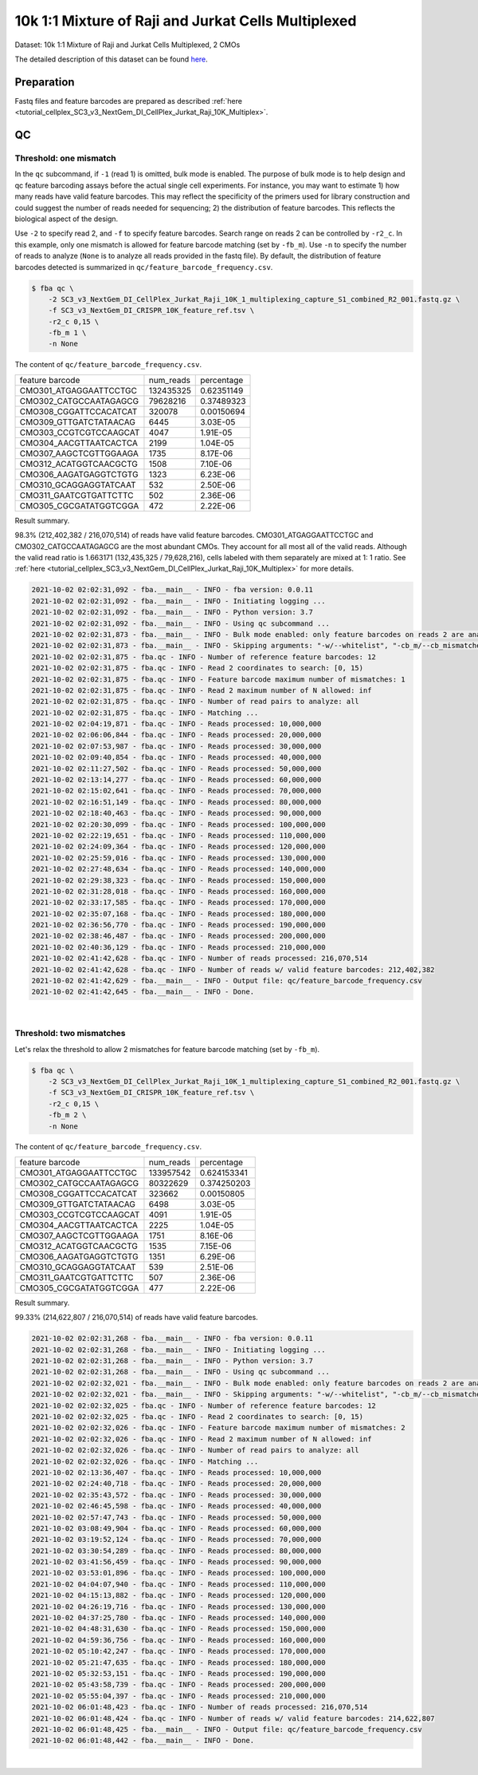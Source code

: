 .. _tutorial_pseudo-bulk_SC3_v3_NextGem_DI_CellPlex_Jurkat_Raji_10K_Multiplex:


10k 1:1 Mixture of Raji and Jurkat Cells Multiplexed
====================================================

Dataset: 10k 1:1 Mixture of Raji and Jurkat Cells Multiplexed, 2 CMOs

The detailed description of this dataset can be found `here`_.

.. _`here`: https://www.10xgenomics.com/resources/datasets/10-k-1-1-mixture-of-raji-and-jurkat-cells-multiplexed-2-cm-os-3-1-standard-6-0-0


Preparation
-----------

Fastq files and feature barcodes are prepared as described :ref:`here <tutorial_cellplex_SC3_v3_NextGem_DI_CellPlex_Jurkat_Raji_10K_Multiplex>`.


QC
--

Threshold: one mismatch
+++++++++++++++++++++++

In the ``qc`` subcommand, if ``-1`` (read 1) is omitted, bulk mode is enabled. The purpose of bulk mode is to help design and qc feature barcoding assays before the actual single cell experiments. For instance, you may want to estimate 1) how many reads have valid feature barcodes. This may reflect the specificity of the primers used for library construction and could suggest the number of reads needed for sequencing; 2) the distribution of feature barcodes. This reflects the biological aspect of the design.

Use ``-2`` to specify read 2, and ``-f`` to specify feature barcodes. Search range on reads 2 can be controlled by ``-r2_c``. In this example, only one mismatch is allowed for feature barcode matching (set by ``-fb_m``). Use ``-n`` to specify the number of reads to analyze (``None`` is to analyze all reads provided in the fastq file). By default, the distribution of feature barcodes detected is summarized in ``qc/feature_barcode_frequency.csv``.

.. code-block:: console

    $ fba qc \
        -2 SC3_v3_NextGem_DI_CellPlex_Jurkat_Raji_10K_1_multiplexing_capture_S1_combined_R2_001.fastq.gz \
        -f SC3_v3_NextGem_DI_CRISPR_10K_feature_ref.tsv \
        -r2_c 0,15 \
        -fb_m 1 \
        -n None

The content of ``qc/feature_barcode_frequency.csv``.

+------------------------+-----------+------------+
| feature barcode        | num_reads | percentage |
+------------------------+-----------+------------+
| CMO301_ATGAGGAATTCCTGC | 132435325 | 0.62351149 |
+------------------------+-----------+------------+
| CMO302_CATGCCAATAGAGCG | 79628216  | 0.37489323 |
+------------------------+-----------+------------+
| CMO308_CGGATTCCACATCAT | 320078    | 0.00150694 |
+------------------------+-----------+------------+
| CMO309_GTTGATCTATAACAG | 6445      | 3.03E-05   |
+------------------------+-----------+------------+
| CMO303_CCGTCGTCCAAGCAT | 4047      | 1.91E-05   |
+------------------------+-----------+------------+
| CMO304_AACGTTAATCACTCA | 2199      | 1.04E-05   |
+------------------------+-----------+------------+
| CMO307_AAGCTCGTTGGAAGA | 1735      | 8.17E-06   |
+------------------------+-----------+------------+
| CMO312_ACATGGTCAACGCTG | 1508      | 7.10E-06   |
+------------------------+-----------+------------+
| CMO306_AAGATGAGGTCTGTG | 1323      | 6.23E-06   |
+------------------------+-----------+------------+
| CMO310_GCAGGAGGTATCAAT | 532       | 2.50E-06   |
+------------------------+-----------+------------+
| CMO311_GAATCGTGATTCTTC | 502       | 2.36E-06   |
+------------------------+-----------+------------+
| CMO305_CGCGATATGGTCGGA | 472       | 2.22E-06   |
+------------------------+-----------+------------+


Result summary.

98.3% (212,402,382 / 216,070,514) of reads have valid feature barcodes. CMO301_ATGAGGAATTCCTGC and CMO302_CATGCCAATAGAGCG are the most abundant CMOs. They account for all most all of the valid reads. Although the valid read ratio is 1.663171 (132,435,325 / 79,628,216), cells labeled with them separately are mixed at 1: 1 ratio. See :ref:`here <tutorial_cellplex_SC3_v3_NextGem_DI_CellPlex_Jurkat_Raji_10K_Multiplex>` for more details.


.. code-block:: console

    2021-10-02 02:02:31,092 - fba.__main__ - INFO - fba version: 0.0.11
    2021-10-02 02:02:31,092 - fba.__main__ - INFO - Initiating logging ...
    2021-10-02 02:02:31,092 - fba.__main__ - INFO - Python version: 3.7
    2021-10-02 02:02:31,092 - fba.__main__ - INFO - Using qc subcommand ...
    2021-10-02 02:02:31,873 - fba.__main__ - INFO - Bulk mode enabled: only feature barcodes on reads 2 are analyzed
    2021-10-02 02:02:31,873 - fba.__main__ - INFO - Skipping arguments: "-w/--whitelist", "-cb_m/--cb_mismatches", "-r1_c/--read1_coordinate"
    2021-10-02 02:02:31,875 - fba.qc - INFO - Number of reference feature barcodes: 12
    2021-10-02 02:02:31,875 - fba.qc - INFO - Read 2 coordinates to search: [0, 15)
    2021-10-02 02:02:31,875 - fba.qc - INFO - Feature barcode maximum number of mismatches: 1
    2021-10-02 02:02:31,875 - fba.qc - INFO - Read 2 maximum number of N allowed: inf
    2021-10-02 02:02:31,875 - fba.qc - INFO - Number of read pairs to analyze: all
    2021-10-02 02:02:31,875 - fba.qc - INFO - Matching ...
    2021-10-02 02:04:19,871 - fba.qc - INFO - Reads processed: 10,000,000
    2021-10-02 02:06:06,844 - fba.qc - INFO - Reads processed: 20,000,000
    2021-10-02 02:07:53,987 - fba.qc - INFO - Reads processed: 30,000,000
    2021-10-02 02:09:40,854 - fba.qc - INFO - Reads processed: 40,000,000
    2021-10-02 02:11:27,502 - fba.qc - INFO - Reads processed: 50,000,000
    2021-10-02 02:13:14,277 - fba.qc - INFO - Reads processed: 60,000,000
    2021-10-02 02:15:02,641 - fba.qc - INFO - Reads processed: 70,000,000
    2021-10-02 02:16:51,149 - fba.qc - INFO - Reads processed: 80,000,000
    2021-10-02 02:18:40,463 - fba.qc - INFO - Reads processed: 90,000,000
    2021-10-02 02:20:30,099 - fba.qc - INFO - Reads processed: 100,000,000
    2021-10-02 02:22:19,651 - fba.qc - INFO - Reads processed: 110,000,000
    2021-10-02 02:24:09,364 - fba.qc - INFO - Reads processed: 120,000,000
    2021-10-02 02:25:59,016 - fba.qc - INFO - Reads processed: 130,000,000
    2021-10-02 02:27:48,634 - fba.qc - INFO - Reads processed: 140,000,000
    2021-10-02 02:29:38,323 - fba.qc - INFO - Reads processed: 150,000,000
    2021-10-02 02:31:28,018 - fba.qc - INFO - Reads processed: 160,000,000
    2021-10-02 02:33:17,585 - fba.qc - INFO - Reads processed: 170,000,000
    2021-10-02 02:35:07,168 - fba.qc - INFO - Reads processed: 180,000,000
    2021-10-02 02:36:56,770 - fba.qc - INFO - Reads processed: 190,000,000
    2021-10-02 02:38:46,487 - fba.qc - INFO - Reads processed: 200,000,000
    2021-10-02 02:40:36,129 - fba.qc - INFO - Reads processed: 210,000,000
    2021-10-02 02:41:42,628 - fba.qc - INFO - Number of reads processed: 216,070,514
    2021-10-02 02:41:42,628 - fba.qc - INFO - Number of reads w/ valid feature barcodes: 212,402,382
    2021-10-02 02:41:42,629 - fba.__main__ - INFO - Output file: qc/feature_barcode_frequency.csv
    2021-10-02 02:41:42,645 - fba.__main__ - INFO - Done.

|

Threshold: two mismatches
+++++++++++++++++++++++++

Let's relax the threshold to allow 2 mismatches for feature barcode matching (set by ``-fb_m``).

.. code-block:: console

    $ fba qc \
        -2 SC3_v3_NextGem_DI_CellPlex_Jurkat_Raji_10K_1_multiplexing_capture_S1_combined_R2_001.fastq.gz \
        -f SC3_v3_NextGem_DI_CRISPR_10K_feature_ref.tsv \
        -r2_c 0,15 \
        -fb_m 2 \
        -n None

The content of ``qc/feature_barcode_frequency.csv``.

+------------------------+-----------+-------------+
| feature barcode        | num_reads | percentage  |
+------------------------+-----------+-------------+
| CMO301_ATGAGGAATTCCTGC | 133957542 | 0.624153341 |
+------------------------+-----------+-------------+
| CMO302_CATGCCAATAGAGCG | 80322629  | 0.374250203 |
+------------------------+-----------+-------------+
| CMO308_CGGATTCCACATCAT | 323662    | 0.00150805  |
+------------------------+-----------+-------------+
| CMO309_GTTGATCTATAACAG | 6498      | 3.03E-05    |
+------------------------+-----------+-------------+
| CMO303_CCGTCGTCCAAGCAT | 4091      | 1.91E-05    |
+------------------------+-----------+-------------+
| CMO304_AACGTTAATCACTCA | 2225      | 1.04E-05    |
+------------------------+-----------+-------------+
| CMO307_AAGCTCGTTGGAAGA | 1751      | 8.16E-06    |
+------------------------+-----------+-------------+
| CMO312_ACATGGTCAACGCTG | 1535      | 7.15E-06    |
+------------------------+-----------+-------------+
| CMO306_AAGATGAGGTCTGTG | 1351      | 6.29E-06    |
+------------------------+-----------+-------------+
| CMO310_GCAGGAGGTATCAAT | 539       | 2.51E-06    |
+------------------------+-----------+-------------+
| CMO311_GAATCGTGATTCTTC | 507       | 2.36E-06    |
+------------------------+-----------+-------------+
| CMO305_CGCGATATGGTCGGA | 477       | 2.22E-06    |
+------------------------+-----------+-------------+


Result summary.

99.33% (214,622,807 / 216,070,514) of reads have valid feature barcodes.

.. code-block:: console

    2021-10-02 02:02:31,268 - fba.__main__ - INFO - fba version: 0.0.11
    2021-10-02 02:02:31,268 - fba.__main__ - INFO - Initiating logging ...
    2021-10-02 02:02:31,268 - fba.__main__ - INFO - Python version: 3.7
    2021-10-02 02:02:31,268 - fba.__main__ - INFO - Using qc subcommand ...
    2021-10-02 02:02:32,021 - fba.__main__ - INFO - Bulk mode enabled: only feature barcodes on reads 2 are analyzed
    2021-10-02 02:02:32,021 - fba.__main__ - INFO - Skipping arguments: "-w/--whitelist", "-cb_m/--cb_mismatches", "-r1_c/--read1_coordinate"
    2021-10-02 02:02:32,025 - fba.qc - INFO - Number of reference feature barcodes: 12
    2021-10-02 02:02:32,025 - fba.qc - INFO - Read 2 coordinates to search: [0, 15)
    2021-10-02 02:02:32,026 - fba.qc - INFO - Feature barcode maximum number of mismatches: 2
    2021-10-02 02:02:32,026 - fba.qc - INFO - Read 2 maximum number of N allowed: inf
    2021-10-02 02:02:32,026 - fba.qc - INFO - Number of read pairs to analyze: all
    2021-10-02 02:02:32,026 - fba.qc - INFO - Matching ...
    2021-10-02 02:13:36,407 - fba.qc - INFO - Reads processed: 10,000,000
    2021-10-02 02:24:40,718 - fba.qc - INFO - Reads processed: 20,000,000
    2021-10-02 02:35:43,572 - fba.qc - INFO - Reads processed: 30,000,000
    2021-10-02 02:46:45,598 - fba.qc - INFO - Reads processed: 40,000,000
    2021-10-02 02:57:47,743 - fba.qc - INFO - Reads processed: 50,000,000
    2021-10-02 03:08:49,904 - fba.qc - INFO - Reads processed: 60,000,000
    2021-10-02 03:19:52,124 - fba.qc - INFO - Reads processed: 70,000,000
    2021-10-02 03:30:54,289 - fba.qc - INFO - Reads processed: 80,000,000
    2021-10-02 03:41:56,459 - fba.qc - INFO - Reads processed: 90,000,000
    2021-10-02 03:53:01,896 - fba.qc - INFO - Reads processed: 100,000,000
    2021-10-02 04:04:07,940 - fba.qc - INFO - Reads processed: 110,000,000
    2021-10-02 04:15:13,882 - fba.qc - INFO - Reads processed: 120,000,000
    2021-10-02 04:26:19,716 - fba.qc - INFO - Reads processed: 130,000,000
    2021-10-02 04:37:25,780 - fba.qc - INFO - Reads processed: 140,000,000
    2021-10-02 04:48:31,630 - fba.qc - INFO - Reads processed: 150,000,000
    2021-10-02 04:59:36,756 - fba.qc - INFO - Reads processed: 160,000,000
    2021-10-02 05:10:42,247 - fba.qc - INFO - Reads processed: 170,000,000
    2021-10-02 05:21:47,635 - fba.qc - INFO - Reads processed: 180,000,000
    2021-10-02 05:32:53,151 - fba.qc - INFO - Reads processed: 190,000,000
    2021-10-02 05:43:58,739 - fba.qc - INFO - Reads processed: 200,000,000
    2021-10-02 05:55:04,397 - fba.qc - INFO - Reads processed: 210,000,000
    2021-10-02 06:01:48,423 - fba.qc - INFO - Number of reads processed: 216,070,514
    2021-10-02 06:01:48,424 - fba.qc - INFO - Number of reads w/ valid feature barcodes: 214,622,807
    2021-10-02 06:01:48,425 - fba.__main__ - INFO - Output file: qc/feature_barcode_frequency.csv
    2021-10-02 06:01:48,442 - fba.__main__ - INFO - Done.

|
